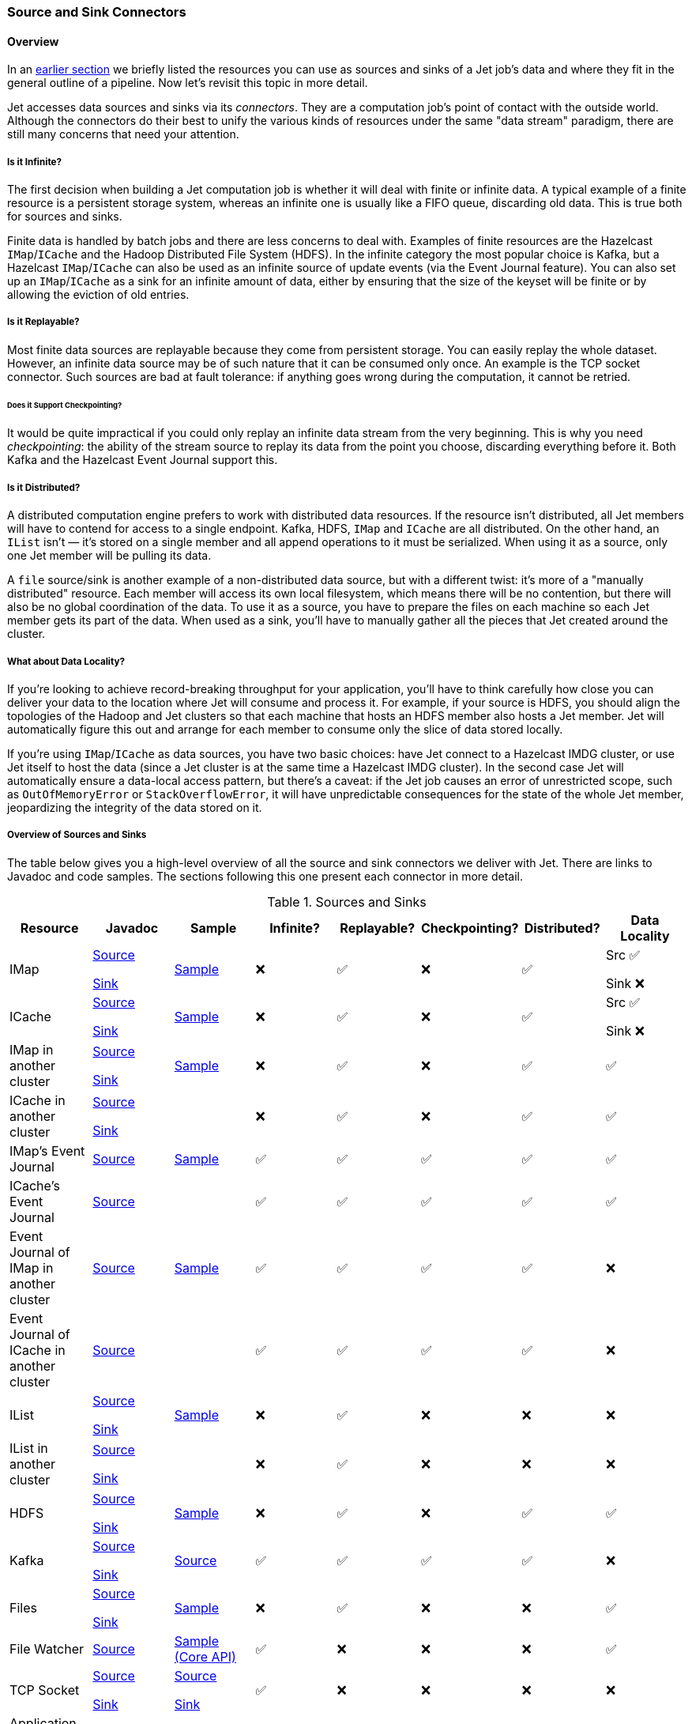 
[[source-sink-connectors]]
=== Source and Sink Connectors


==== Overview

In an <<pipeline-api, earlier section>> we briefly
listed the resources you can use as sources and sinks of a Jet job's
data and where they fit in the general outline of a pipeline. Now let's
revisit this topic in more detail.

Jet accesses data sources and sinks via its _connectors_. They are a
computation job's point of contact with the outside world. Although the
connectors do their best to unify the various kinds of resources under
the same "data stream" paradigm, there are still many concerns that need
your attention.

===== Is it Infinite?

The first decision when building a Jet computation job is whether it
will deal with finite or infinite data. A typical example of a finite
resource is a persistent storage system, whereas an infinite one is
usually like a FIFO queue, discarding old data. This is true both for
sources and sinks.

Finite data is handled by batch jobs and there are less concerns to deal
with. Examples of finite resources are the Hazelcast `IMap`/`ICache` and
the Hadoop Distributed File System (HDFS). In the infinite category the
most popular choice is Kafka, but a Hazelcast `IMap`/`ICache` can also
be used as an infinite source of update events (via the Event Journal
feature). You can also set up an `IMap`/`ICache` as a sink for an
infinite amount of data, either by ensuring that the size of the keyset
will be finite or by allowing the eviction of old entries.

===== Is it Replayable?

Most finite data sources are replayable because they come from
persistent storage. You can easily replay the whole dataset. However, an
infinite data source may be of such nature that it can be consumed only
once. An example is the TCP socket connector. Such sources are bad at
fault tolerance: if anything goes wrong during the computation, it
cannot be retried.

====== Does it Support Checkpointing?

It would be quite impractical if you could only replay an infinite data
stream from the very beginning. This is why you need _checkpointing_:
the ability of the stream source to replay its data from the point you
choose, discarding everything before it. Both Kafka and the Hazelcast
Event Journal support this.

===== Is it Distributed?

A distributed computation engine prefers to work with distributed data
resources. If the resource isn't distributed, all Jet members will have
to contend for access to a single endpoint. Kafka, HDFS, `IMap` and
`ICache` are all distributed. On the other hand, an `IList` isn't
&mdash; it's stored on a single member and all append operations to it
must be serialized. When using it as a source, only one Jet member will
be pulling its data.

A `file` source/sink is another example of a non-distributed data
source, but with a different twist: it's more of a "manually
distributed" resource. Each member will access its own local filesystem,
which means there will be no contention, but there will also be no
global coordination of the data. To use it as a source, you have to
prepare the files on each machine so each Jet member gets its part of
the data. When used as a sink, you'll have to manually gather all the
pieces that Jet created around the cluster.

===== What about Data Locality?

If you're looking to achieve record-breaking throughput for your
application, you'll have to think carefully how close you can deliver
your data to the location where Jet will consume and process it. For
example, if your source is HDFS, you should align the topologies of the
Hadoop and Jet clusters so that each machine that hosts an HDFS member
also hosts a Jet member. Jet will automatically figure this out and
arrange for each member to consume only the slice of data stored
locally.

If you're using `IMap`/`ICache` as data sources, you have two basic
choices: have Jet connect to a Hazelcast IMDG cluster, or use Jet itself
to host the data (since a Jet cluster is at the same time a Hazelcast
IMDG cluster). In the second case Jet will automatically ensure a
data-local access pattern, but there's a caveat: if the Jet job causes
an error of unrestricted scope, such as `OutOfMemoryError` or
`StackOverflowError`, it will have unpredictable consequences for the
state of the whole Jet member, jeopardizing the integrity of the data
stored on it.

===== Overview of Sources and Sinks

The table below gives you a high-level overview of all the source and
sink connectors we deliver with Jet. There are links to Javadoc and
code samples. The sections following this one present each connector in
more detail.


.Sources and Sinks
|===
|Resource|Javadoc|Sample|Infinite?|Replayable?|Checkpointing?|Distributed?|Data Locality

|IMap
|http://docs.hazelcast.org/docs/jet/latest-dev/javadoc/com/hazelcast/jet/Sources.html#map-java.lang.String-com.hazelcast.query.Predicate-com.hazelcast.projection.Projection-[Source]

http://docs.hazelcast.org/docs/jet/latest-dev/javadoc/com/hazelcast/jet/Sinks.html#map-java.lang.String-[Sink]
|https://github.com/hazelcast/hazelcast-jet-code-samples/blob/master/batch/hazelcast-connectors/src/main/java/MapSourceAndSink.java[Sample]
|❌
|✅
|❌
|✅
|Src ✅

Sink ❌

|ICache
|http://docs.hazelcast.org/docs/jet/latest-dev/javadoc/com/hazelcast/jet/Sources.html#cache-java.lang.String-[Source]

http://docs.hazelcast.org/docs/jet/latest-dev/javadoc/com/hazelcast/jet/Sinks.html#cache-java.lang.String-[Sink]
|https://github.com/hazelcast/hazelcast-jet-code-samples/blob/master/batch/hazelcast-connectors/src/main/java/CacheSourceAndSink.java[Sample]
|❌
|✅
|❌
|✅
|Src ✅

Sink ❌

|IMap in another cluster
|http://docs.hazelcast.org/docs/jet/latest-dev/javadoc/com/hazelcast/jet/Sources.html#remoteMap-java.lang.String-com.hazelcast.client.config.ClientConfig-com.hazelcast.query.Predicate-com.hazelcast.projection.Projection-[Source]

http://docs.hazelcast.org/docs/jet/latest-dev/javadoc/com/hazelcast/jet/Sinks.html#remoteMap-java.lang.String-com.hazelcast.client.config.ClientConfig-[Sink]
|https://github.com/hazelcast/hazelcast-jet-code-samples/blob/master/batch/hazelcast-connectors/src/main/java/RemoteMapSourceAndSink.java[Sample]
|❌
|✅
|❌
|✅
|✅

|ICache in another cluster
|http://docs.hazelcast.org/docs/jet/latest-dev/javadoc/com/hazelcast/jet/Sources.html#remoteCache-java.lang.String-com.hazelcast.client.config.ClientConfig-[Source]

http://docs.hazelcast.org/docs/jet/latest-dev/javadoc/com/hazelcast/jet/Sinks.html#remoteCache-java.lang.String-com.hazelcast.client.config.ClientConfig-[Sink]
|
|❌
|✅
|❌
|✅
|✅

|IMap's Event Journal
|http://docs.hazelcast.org/docs/jet/latest-dev/javadoc/com/hazelcast/jet/Sources.html#mapJournal-java.lang.String-com.hazelcast.jet.function.DistributedPredicate-com.hazelcast.jet.function.DistributedFunction-boolean-[Source]
|https://github.com/hazelcast/hazelcast-jet-code-samples/blob/master/streaming/map-journal-source/src/main/java/MapJournalSource.java[Sample]
|✅
|✅
|✅
|✅
|✅


|ICache's Event Journal
|http://docs.hazelcast.org/docs/jet/latest-dev/javadoc/com/hazelcast/jet/Sources.html#cacheJournal-java.lang.String-com.hazelcast.jet.function.DistributedPredicate-com.hazelcast.jet.function.DistributedFunction-boolean-[Source]
|
|✅
|✅
|✅
|✅
|✅

|Event Journal of IMap in another cluster
|http://docs.hazelcast.org/docs/jet/latest-dev/javadoc/com/hazelcast/jet/Sources.html#remoteMapJournal-java.lang.String-com.hazelcast.client.config.ClientConfig-com.hazelcast.jet.function.DistributedPredicate-com.hazelcast.jet.function.DistributedFunction-boolean-[Source]
|https://github.com/hazelcast/hazelcast-jet-code-samples/blob/master/streaming/map-journal-source/src/main/java/RemoteMapJournalSource.java[Sample]
|✅
|✅
|✅
|✅
|❌

|Event Journal of ICache in another cluster
|http://docs.hazelcast.org/docs/jet/latest-dev/javadoc/com/hazelcast/jet/Sources.html#remoteCacheJournal-java.lang.String-com.hazelcast.client.config.ClientConfig-com.hazelcast.jet.function.DistributedPredicate-com.hazelcast.jet.function.DistributedFunction-boolean-[Source]
|
|✅
|✅
|✅
|✅
|❌

|IList
|http://docs.hazelcast.org/docs/jet/latest-dev/javadoc/com/hazelcast/jet/Sources.html#list-java.lang.String-[Source]

http://docs.hazelcast.org/docs/jet/latest-dev/javadoc/com/hazelcast/jet/Sinks.html#list-java.lang.String-[Sink]
|https://github.com/hazelcast/hazelcast-jet-code-samples/blob/master/batch/hazelcast-connectors/src/main/java/ListSourceAndSink.java[Sample]
|❌
|✅
|❌
|❌
|❌

|IList in another cluster
|http://docs.hazelcast.org/docs/jet/latest-dev/javadoc/com/hazelcast/jet/Sources.html#remoteList-java.lang.String-com.hazelcast.client.config.ClientConfig-[Source]

http://docs.hazelcast.org/docs/jet/latest-dev/javadoc/com/hazelcast/jet/Sinks.html#remoteList-java.lang.String-com.hazelcast.client.config.ClientConfig-[Sink]
|
|❌
|✅
|❌
|❌
|❌

|HDFS
|http://docs.hazelcast.org/docs/jet/latest-dev/javadoc/com/hazelcast/jet/HdfsSources.html[Source]

http://docs.hazelcast.org/docs/jet/latest-dev/javadoc/com/hazelcast/jet/HdfsSinks.html[Sink]
|https://github.com/hazelcast/hazelcast-jet-code-samples/blob/master/batch/wordcount-hadoop/src/main/java/HadoopWordCount.java[Sample]
|❌
|✅
|❌
|✅
|✅

|Kafka
|http://docs.hazelcast.org/docs/jet/latest-dev/javadoc/com/hazelcast/jet/KafkaSources.html[Source]

http://docs.hazelcast.org/docs/jet/latest-dev/javadoc/com/hazelcast/jet/KafkaSinks.html[Sink]
|https://github.com/hazelcast/hazelcast-jet-code-samples/blob/master/streaming/kafka-source/src/main/java/KafkaSource.java[Source]
|✅
|✅
|✅
|✅
|❌

|Files
|http://docs.hazelcast.org/docs/jet/latest-dev/javadoc/com/hazelcast/jet/Sources.html#files-java.lang.String-java.nio.charset.Charset-java.lang.String-[Source]

http://docs.hazelcast.org/docs/jet/latest-dev/javadoc/com/hazelcast/jet/Sinks.html#files-java.lang.String-com.hazelcast.jet.function.DistributedFunction-java.nio.charset.Charset-boolean-[Sink]
|https://github.com/hazelcast/hazelcast-jet-code-samples/blob/master/batch/access-log-analyzer/src/main/java/AccessLogAnalyzer.java[Sample]
|❌
|✅
|❌
|❌
|✅

|File Watcher
|http://docs.hazelcast.org/docs/jet/latest-dev/javadoc/com/hazelcast/jet/Sources.html#fileWatcher-java.lang.String-java.nio.charset.Charset-java.lang.String-[Source]
|https://github.com/hazelcast/hazelcast-jet-code-samples/blob/master/core-api/streaming/access-stream-analyzer/src/main/java/AccessStreamAnalyzer.java[Sample (Core API)]
|✅
|❌
|❌
|❌
|✅

|TCP Socket
|http://docs.hazelcast.org/docs/jet/latest-dev/javadoc/com/hazelcast/jet/Sources.html#socket-java.lang.String-int-java.nio.charset.Charset-[Source]

http://docs.hazelcast.org/docs/jet/latest-dev/javadoc/com/hazelcast/jet/Sinks.html#socket-java.lang.String-int-com.hazelcast.jet.function.DistributedFunction-java.nio.charset.Charset-[Sink]
|https://github.com/hazelcast/hazelcast-jet-code-samples/blob/master/streaming/socket-connector/src/main/java/StreamTextSocket.java[Source]

https://github.com/hazelcast/hazelcast-jet-code-samples/blob/master/streaming/socket-connector/src/main/java/WriteTextSocket.java[Sink]
|✅
|❌
|❌
|❌
|❌

|Application Log
|http://docs.hazelcast.org/docs/jet/latest-dev/javadoc/com/hazelcast/jet/Sinks.html#writeLogger-com.hazelcast.jet.function.DistributedFunction-[Sink]
|https://github.com/hazelcast/hazelcast-jet-code-samples/blob/master/streaming/enrichment/src/main/java/Enrichment.java[Sink]
|N/A
|N/A
|❌
|❌
|✅
|===